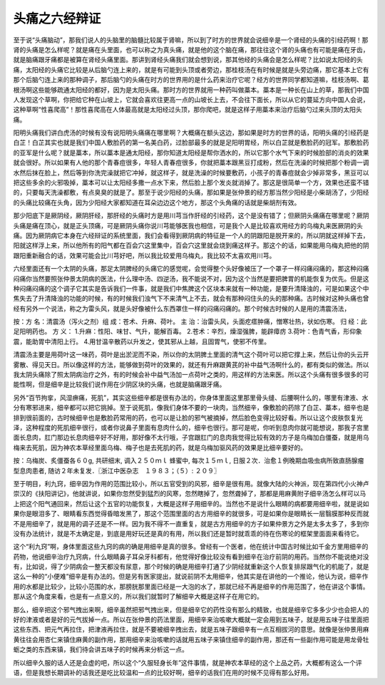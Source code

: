 头痛之六经辩证
=================

至于说“头痛脑动”，那我们说人的头脑里的脑髓比较属于肾嘛，所以到了时方的世界就会说细辛是一个肾经的头痛的引经药啊！那肾的头痛是怎么样呢？就是痛在头里面，也可以称之为真头痛，就是他的这个脑在痛，那往往这个肾的头痛也有可能是痛在牙齿，就是脑痛跟牙痛都是被算在肾经头痛里面。那讲到肾经头痛我们就会想到说，那其他经的头痛会是怎么样呢？比如说太阳经的头痛，太阳经的头痛它比较是从后脑勺连上来的，就是有可能到头顶或者旁边，那桂枝汤在有时候是就是头旁边痛，那它基本上它有那个后脑勺连上来的那种调子，那后脑勺的头痛在时方的世界用的是什么药来治疗它呢？经方的世界同学都知道嘛，桂枝汤啊、葛根汤啊这些能够疏通太阳经的都好，因为是太阳头痛。那时方的世界就用一种药叫做藁本。藁本是一种长在山上的草，那我们中国人发现这个草啊，你把给它种在山坡上，它就会喜欢往更高一点的山坡长上去，不会往下面长，所以从它的蔓延方向中国人会说，这种草啊“性喜爬高”！那性喜爬高在人体最高就是太阳经过头顶，那你爬吧，就是这样子用藁本来治疗后脑勺过来头顶的太阳头痛。

阳明头痛我们讲白虎汤的时候有没有说阳明头痛痛在哪里啊？大概痛在额头这边，那如果是时方的世界的话，阳明头痛的引经药是白芷！白芷其实也就是我们中国人敷脸药的第一名美白药，过脸部最多的就是足阳明胃经，所以白芷就是敷脸药的冠军。那敷脸药的亚军是什么呢？就是藁本，所以藁本是通太阳经，那你知道太阳经是帮你洒水的，所以它那个水气下来的时候脸部的消炎的效果就会很好。所以如果有人他的那个青春痘很多，年轻人青春痘很多，你就把藁本跟黑豆打成粉，然后在洗澡的时候把那个粉调一调水然后抹在脸上，然后等到你洗完澡就把它冲掉，就这样子，就是洗澡的时候要敷药，小孩子的青春痘就会少掉非常多，黑豆可以把这些多余的火邪吸掉，藁本可以让太阳经多撒一点水下来，然后脸上那个发炎就消掉了。那这是很简单一个方，效果也还蛮不错的，只要每天洗澡都敷，有点臭臭的就是了。那至于说少阳经的头痛，那如果是张仲景的经方那当然少阳经是小柴胡汤了，少阳经的头痛比较痛在头角，因为少阳经大家都知道在耳朵边边这个地方，那这个头角痛的话就是柴胡剂有效。

那少阳底下是厥阴经，厥阴肝经，那肝经的头痛时方是用川芎当作肝经的引经药，这个是没有错了；但厥阴头痛痛在哪里呢？厥阴头痛是痛在顶心，就是正头顶痛，可是厥阴头痛你说川芎能够医我也相信，可是我个人是比较喜欢用经方的乌梅丸来医厥阴的头痛。因为厥阴病它本身在六经辩证的系统里面，我们会看得到厥阴病的特征是一个人的阴跟阳是脱开来的，所以阴就这样掉下去，阳就这样浮上来，所以他所有的阳气都在百会穴这里集中，百会穴这里就会烧到痛这样子。那这个的话，如果能用乌梅丸把他的阴跟阳重新融合的话，效果可能会比川芎好吧，所以我比较爱用乌梅丸，我比较不太喜欢用川芎。

六经里面还有一个太阴的头痛，那足太阴脾经的头痛它的感觉呢，会觉得整个头好像被压了一个罩子一样闷痛闷痛的，那这种闷痛闷痛你当然要照张仲景太阴病的医法，什么理中汤、四逆汤，我不能说不对，因为这个当然是要把脾胃的机能恢复为优先。但是这种闷痛闷痛的这个调子它其实是告诉我们一件事，就是我们中焦脾这个区块本来就有一种功能，是要升清降浊的，可是如果这个中焦失去了升清降浊的功能的时候，有的时候我们浊气下不来清气上不去，就会有那种闷住头的头的那种痛。古时候对这种头痛也曾经有另外一个说法，称之为雷头风，就是头好像被什么东西罩住一样的闷痛闷痛的。那个时候古时候的人是用的清震汤法，
 
按：方 名：清震汤（泻火之剂）组 成：苍术、升麻、荷叶。
主 治：治雷头风，头面疙瘩肿痛，憎寒壮热，状如伤寒。 归 经：此足阳明药也。
方 义：
1.升麻：性阳、味甘、气升，能解百毒。
2.苍术：辛烈，燥湿强脾，能辟瘴疠
3.荷叶：色青气香，形仰象震，能助胃中清阳上行。
4.用甘温辛散药以升发之，使其邪从上越，且固胃气，使邪不传里。
 
清震汤主要是用荷叶这一味药，荷叶是出淤泥而不染，所以你的太阴脾土里面的清气这个荷叶可以把它撑上来，然后让你的头云开雾散、得见天日。所以像这样的方法，能够做到荷叶的效果的，就还有升麻跟黄芪的补中益气汤啊什么的，都有类似的做法。所以我太阴头痛除了照太阴病治疗之外，有的时候会补中益气汤加一点荷叶之类的，用这样的方法来医。所以这个头痛有很多很多的可能性啊，但是细辛是比较我们说作用在少阴区块的头痛，也就是脑痛跟牙痛。

另外“百节拘挛，风湿痹痛，死肌”，其实这些细辛都是很有办法的，你身体里面这里那里骨头缝、后腰啊什么的，哪里有津液、水分有寒邪进来，细辛都可以把它挑掉。至于说死肌，像我们身体不要的一块肉，当然细辛，像敷脸的药除了白芷、藁本，细辛也是排到很前面的，古时候细辛也是敷脸药常用的药，也可以是让脸的邪气被摘掉，然后脸色变得比较好看。所以让这个皮肤恢复光泽，这种程度的死肌细辛很行，或者你说鼻子里面有息肉什么的，细辛也很行。那可是呢，你听到息肉你就可能想说，那我子宫里面长息肉，肛门那边长息肉细辛好不好用，那好像不太行哦，子宫跟肛门的息肉我觉得比较有效的方子是乌梅加白僵蚕，就是用乌梅来去死肌，因为神农本草经里面乌梅、梅子也是去死肌的药，就是乌梅加驱风药的效果是比细辛要好的。
 
按：乌梅炭、炙僵蚕各６０g, 共研细末, 调入２５０ｍｌ 蜂蜜中, 每次１５ｍｌ, 日服２次．治愈１例晚期血吸虫病所致直肠腺瘤型息肉患者, 随访２年未复发．〖浙江中医杂志　１９８３；（５）: ２０９〗
 
至于明目，利九窍，细辛因为作用的范围比较小，所以五官受到的风邪，细辛是很有用。就像大陆的火神派，现在第四代小火神卢崇汉的《扶阳讲记》，他就讲说，如果你忽然受到猛烈的风寒，忽然瞎掉了，忽然聋掉了，那都是用麻黄附子细辛汤怎么样可以马上把这个阳气通回来，然后让这个五官的功能恢复，大概是这样子用细辛的。当然也不是说什么眼睛的病都要用细辛啦，就是说如果你是眼泪多了、眼睛看东西觉得昏暗发黑了，那这个范围里面的古方用细辛的就很多，可是如果你是眼睛长一层翳膜那种反而就不是用细辛了，就是用的调子还是不一样。因为我不得不一直重复，就是古方用细辛的方子如果仲景方之外是太多太多了，多到你没有办法统计，就是不太确定是，到底是用好玩还是真的有用，所以我们还是暂时就乖乖的待在伤寒论的框架里面面来看待它。

这个“利九窍”啊，身体里面这些九窍的病的确是用细辛是真的很多。曾经有一个医者，他在统计中国古时候比如千金方里用细辛的药物，他说细辛治疗九窍病，什么眼睛鼻子耳朵牙科都有，他觉得好像比较没有看到细辛在治疗前阴的用药。当然你不能说绝对没有，比如说，得了少阴病会一整天都没有尿意，那个时候的确是用细辛打通了少阴经就重新这个人恢复排尿跟气化的机能了，就是这么一种的“小便难”细辛是有办法的。但是另有医家提出，就说前阴不太用细辛，他其实是在讲他的一个推论，他认为说，细辛作用的水都是比较少，比较小范围的水，那膀胱那里面已经是一大泡的水了，那就已经不再是细辛的作用范围了，他在讲这个事情。那从这个角度来看，也是有一点意义的，所以我们就暂时了解细辛大概是这样子在用它的。
 
那么，细辛把这个邪气拽出来啊，细辛虽然把邪气拽出来，但是细辛它的药性没有那么的精致，也就是细辛它多多少少也会把人的好的津液或者是好的元气拔掉一点。所以在张仲景的药法里面，用细辛来治咳嗽大概就一定会用到五味子，就是用五味子往里面把这些东西、把元气再拉住，把津液再拉住，就是不要被细辛拽出去，就是五味子跟细辛有一点互相拔河的意思。就像是张仲景用麻黄往往会用杏仁来镇住麻黄的副作用，那用细辛来治咳嗽的话就用五味子来镇住细辛的副作用，那还有一些副作用可能是用龙骨牡蛎之类的东西来镇，我们待会讲五味子的时候再来分析这一点。

所以细辛久服的话人还是会虚的吧，所以这个“久服轻身长年”这件事情，就是神农本草经的这个上品之药，大概都有这么一个评语，但是我想长期调补的话我还是吃比较温和一点的比较好啊，细辛的话我们在用的时候不见得有那么好用。
